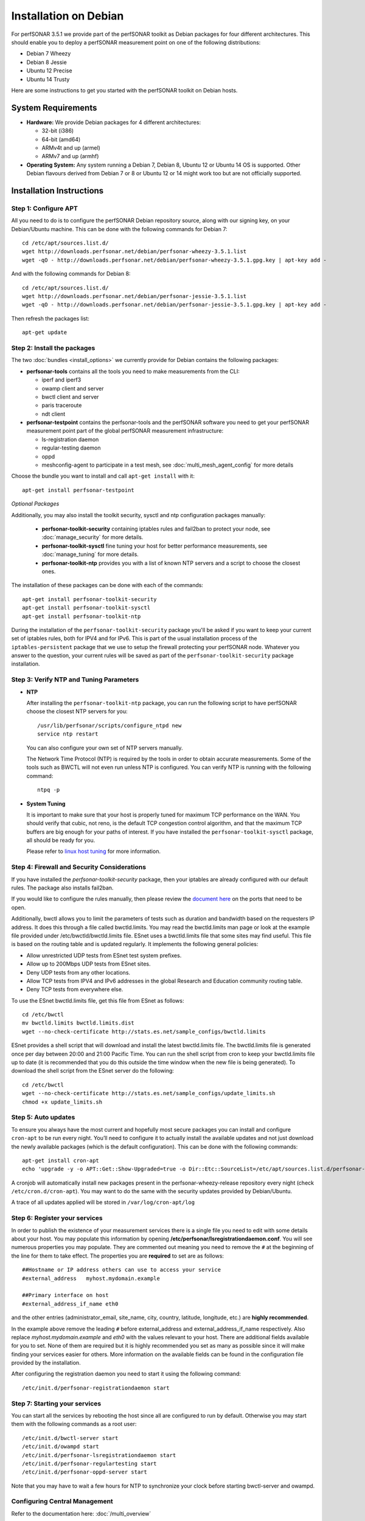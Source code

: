 **********************
Installation on Debian
**********************

For perfSONAR 3.5.1 we provide part of the perfSONAR toolkit as Debian packages for four different architectures.  This should enable you to deploy a perfSONAR measurement point on one of the following distributions:

* Debian 7 Wheezy
* Debian 8 Jessie
* Ubuntu 12 Precise
* Ubuntu 14 Trusty

Here are some instructions to get you started with the perfSONAR toolkit on Debian hosts.

System Requirements
===================

* **Hardware:** We provide Debian packages for 4 different architectures:

  * 32-bit (i386)
  * 64-bit (amd64)
  * ARMv4t and up (armel)
  * ARMv7 and up (armhf)

* **Operating System:**  Any system running a Debian 7, Debian 8, Ubuntu 12 or Ubuntu 14 OS is supported.  Other Debian flavours derived from Debian 7 or 8 or Ubuntu 12 or 14 might work too but are not officially supported.

Installation Instructions
=========================

.. _install_debian_step1:

Step 1: Configure APT
---------------------

All you need to do is to configure the perfSONAR Debian repository source, along with our signing key, on your Debian/Ubuntu machine.  This can be done with the following commands for Debian 7:
::

   cd /etc/apt/sources.list.d/
   wget http://downloads.perfsonar.net/debian/perfsonar-wheezy-3.5.1.list
   wget -qO - http://downloads.perfsonar.net/debian/perfsonar-wheezy-3.5.1.gpg.key | apt-key add -

And with the following commands for Debian 8:
::

   cd /etc/apt/sources.list.d/
   wget http://downloads.perfsonar.net/debian/perfsonar-jessie-3.5.1.list
   wget -qO - http://downloads.perfsonar.net/debian/perfsonar-jessie-3.5.1.gpg.key | apt-key add -
   
Then refresh the packages list:
::

   apt-get update

.. _install_debian_step2:

Step 2: Install the packages
----------------------------

The two :doc:`bundles <install_options>` we currently provide for Debian contains the following packages:

* **perfsonar-tools** contains all the tools you need to make measurements from the CLI:

  * iperf and iperf3
  * owamp client and server
  * bwctl client and server
  * paris traceroute
  * ndt client

* **perfsonar-testpoint** contains the perfsonar-tools and the perfSONAR software you need to get your perfSONAR measurement point part of the global perfSONAR measurement infrastructure:

  * ls-registration daemon
  * regular-testing daemon
  * oppd
  * meshconfig-agent to participate in a test mesh, see :doc:`multi_mesh_agent_config` for more details

Choose the bundle you want to install and call ``apt-get install`` with it:
::

   apt-get install perfsonar-testpoint

*Optional Packages*

Additionally, you may also install the toolkit security, sysctl and ntp configuration packages manually:

  * **perfsonar-toolkit-security** containing iptables rules and fail2ban to protect your node, see :doc:`manage_security` for more details.
  * **perfsonar-toolkit-sysctl** fine tuning your host for better performance measurements, see :doc:`manage_tuning` for more details.
  * **perfsonar-toolkit-ntp** provides you with a list of known NTP servers and a script to choose the closest ones.

The installation of these packages can be done with each of the commands:
::

   apt-get install perfsonar-toolkit-security
   apt-get install perfsonar-toolkit-sysctl
   apt-get install perfsonar-toolkit-ntp

During the installation of the ``perfsonar-toolkit-security`` package you'll be asked if you want to keep your current set of iptables rules, both for IPV4 and for IPv6. This is part of the usual installation process of the ``iptables-persistent`` package that we use to setup the firewall protecting your perfSONAR node.  Whatever you answer to the question, your current rules will be saved as part of the ``perfsonar-toolkit-security`` package installation.

.. _install_debian_step3:

Step 3: Verify NTP and Tuning Parameters 
----------------------------------------- 

* **NTP**

  After installing the ``perfsonar-toolkit-ntp`` package, you can run the following script to have perfSONAR choose the closest NTP servers for you: ::

    /usr/lib/perfsonar/scripts/configure_ntpd new
    service ntp restart

  You can also configure your own set of NTP servers manually.

  The Network Time Protocol (NTP) is required by the tools in order to obtain accurate measurements. Some of the tools such as BWCTL will not even run unless NTP is configured. You can verify NTP is running with the following command::

    ntpq -p

* **System Tuning**
  
  It is important to make sure that your host is properly tuned for maximum TCP performance on the WAN. You should verify that cubic, not reno, is the default TCP congestion control algorithm, and that the maximum TCP buffers are big enough for your paths of interest.  If you have installed the ``perfsonar-toolkit-sysctl`` package, all should be ready for you.

  Please refer to `linux host tuning <http://fasterdata.es.net/host-tuning/linux/>`_ for more information.


.. _install_debian_step4:

Step 4: Firewall and Security Considerations 
--------------------------------------------- 
If you have installed the `perfsonar-toolkit-security` package, then your iptables are already configured with our default rules.  The package also installs fail2ban.

If you would like to configure the rules manually, then please review the `document here <http://www.perfsonar.net/deploy/security-considerations/>`_ on the ports that need to be open.

Additionally, bwctl allows you to limit the parameters of tests such as duration and bandwidth based on the requesters IP address. It does this through a file called bwctld.limits. You may read the bwctld.limits man page or look at the example file provided under /etc/bwctld/bwctld.limits file. ESnet uses a bwctld.limits file that some sites may find useful. This file is based on the routing table and is updated regularly. It implements the following general policies:

* Allow unrestricted UDP tests from ESnet test system prefixes.
* Allow up to 200Mbps UDP tests from ESnet sites.
* Deny UDP tests from any other locations.
* Allow TCP tests from IPV4 and IPv6 addresses in the global Research and Education community routing table.
* Deny TCP tests from everywhere else.

To use the ESnet bwctld.limits file, get this file from ESnet as follows:
::

    cd /etc/bwctl
    mv bwctld.limits bwctld.limits.dist
    wget --no-check-certificate http://stats.es.net/sample_configs/bwctld.limits

ESnet provides a shell script that will download and install the latest bwctld.limits file. The bwctld.limits file is generated once per day between 20:00 and 21:00 Pacific Time. You can run the shell script from cron to keep your bwctld.limits file up to date (it is recommended that you do this outside the time window when the new file is being generated). To download the shell script from the ESnet server do the following:
::

    cd /etc/bwctl
    wget --no-check-certificate http://stats.es.net/sample_configs/update_limits.sh
    chmod +x update_limits.sh

.. _install_debian_step5:

Step 5: Auto updates
--------------------
To ensure you always have the most current and hopefully most secure packages you can install and configure ``cron-apt`` to be run every night.  You’ll need to configure it to actually install the available updates and not just download the newly available packages (which is the default configuration).  This can be done with the following commands:
::

    apt-get install cron-apt
    echo 'upgrade -y -o APT::Get::Show-Upgraded=true -o Dir::Etc::SourceList=/etc/apt/sources.list.d/perfsonar-wheezy-release.list -o Dir::Etc::SourceParts="/dev/null' >> /etc/cron-apt/action.d/5-install

A cronjob will automatically install new packages present in the perfsonar-wheezy-release repository every night (check ``/etc/cron.d/cron-apt``). You may want to do the same with the security updates provided by Debian/Ubuntu.

A trace of all updates applied will be stored in ``/var/log/cron-apt/log``

.. _install_debian_step6:

Step 6: Register your services 
------------------------------- 

In order to publish the existence of your measurement services there is a single file you need to edit with some details about your host. You may populate this information by opening **/etc/perfsonar/lsregistrationdaemon.conf**. You will see numerous properties you may populate. They are commented out meaning you need to remove the ``#`` at the beginning of the line for them to take effect. The properties you are **required** to set are as follows:

::

    ##Hostname or IP address others can use to access your service
    #external_address   myhost.mydomain.example
    
    ##Primary interface on host
    #external_address_if_name eth0

and the other entries (administrator_email, site_name, city, country, latitude, longitude, etc.) are **highly recommended**.

In the example above remove the leading ``#`` before external_address and external_address_if_name respectively. Also replace *myhost.mydomain.example* and *eth0* with the values relevant to your host. There are additional fields available for you to set. None of them are required but it is highly recommended you set as many as possible since it will make finding your services easier for others. More information on the available fields can be found in the configuration file provided by the installation. 

After configuring the registration daemon you need to start it using the following command:
::

	/etc/init.d/perfsonar-registrationdaemon start

.. _install_debian_step7:

Step 7: Starting your services 
------------------------------- 
You can start all the services by rebooting the host since all are configured to run by default. Otherwise you may start them with the following commands as a root user:
::

    /etc/init.d/bwctl-server start
    /etc/init.d/owampd start
    /etc/init.d/perfsonar-lsregistrationdaemon start
    /etc/init.d/perfsonar-regulartesting start
    /etc/init.d/perfsonar-oppd-server start

Note that you may have to wait a few hours for NTP to synchronize your clock before starting bwctl-server and owampd.


Configuring Central Management
------------------------------

Refer to the documentation here: :doc:`/multi_overview`

Configuration files
===================

If you're used to the perfSONAR toolkit deployed on a CentOS/RHEL host, the configuration files for the different perfSONAR tools are the same as for the regular toolkit, but they are located in a different location.  You'll have to look for configuration files directly in ``/etc/``:

  * ``/etc/bwctl/`` for the bwctl server
  * ``/etc/owampd/`` for the owamp server
  * ``/etc/perfsonar/`` for the oppd, the ls-registration daemon and the regular-testing daemon

Also, the name of the services are a bit different from the CentOS/RHEL ones, Debian services names are:

  * ``bwctl-server``
  * ``owampd``
  * ``perfsonar-lsregistrationdaemon``
  * ``perfsonar-oppd-server``
  * ``perfsonar-regulartesting``

Support
=======

Support for Debian installations is provided by the perfSONAR community through the usual communication channels.

